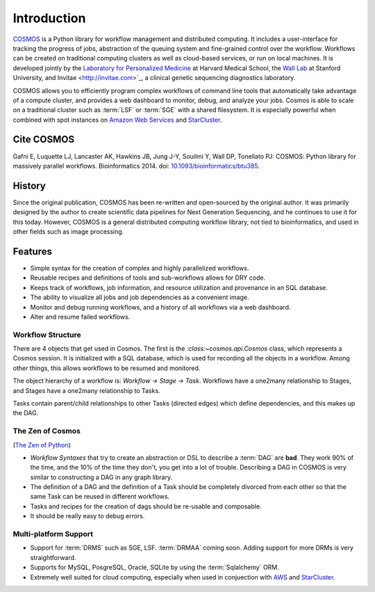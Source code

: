 .. _introduction:

Introduction
============
`COSMOS <http://cosmos.hms.harvard.edu>`_ is a Python library for workflow management and distributed computing.
It includes a user-interface for tracking the progress of jobs, abstraction of the queuing system and fine-grained control over the workflow.
Workflows can be created on traditional computing clusters as well as cloud-based services, or run on local machines.
It is developed jointly by the `Laboratory for Personalized Medicine <http://lpm.hms.harvard.edu/>`_ at Harvard Medical School,
the `Wall Lab <wall-lab.stanford.edu>`_ at Stanford University, and
Invitae <http://invitae.com>`_, a clinical genetic sequencing diagnostics laboratory.

COSMOS allows you to efficiently program complex workflows of command line tools that automatically take
advantage of a compute cluster, and provides a web dashboard to monitor, debug, and analyze your jobs.  Cosmos is
able to scale on a traditional cluster such as :term:`LSF` or :term:`SGE` with a shared filesystem.  It is especially
powerful when combined with spot instances on `Amazon Web Services <aws.amazon.com>`_ and
`StarCluster <http://star.mit.edu/cluster/>`_.

Cite COSMOS
___________

Gafni E, Luquette LJ, Lancaster AK, Hawkins JB, Jung J-Y, Souilmi Y, Wall DP, Tonellato PJ: COSMOS: Python library for massively parallel workflows. Bioinformatics 2014. doi: `10.1093/bioinformatics/btu385 <http://bioinformatics.oxfordjournals.org/content/30/20/2956>`_.

History
___________

Since the original publication, COSMOS has been re-written and open-sourced by the original author.  It was primarily designed by the author to create scientific
data pipelines for Next Generation Sequencing, and he continues to use it for this today.  However, COSMOS is a general distributed computing workflow library, not tied to
bioinformatics, and used in other fields such as image processing.

Features
_________

* Simple syntax for the creation of complex and highly parallelized workflows.
* Reusable recipes and definitions of tools and sub-workflows allows for DRY code.
* Keeps track of workflows, job information, and resource utilization and provenance in an SQL database.
* The ability to visualize all jobs and job dependencies as a convenient image.
* Monitor and debug running workflows, and a history of all workflows via a web dashboard.
* Alter and resume failed workflows.

Workflow Structure
++++++++++++++++++++
There are 4 objects that get used in Cosmos.  The first is the `:class:~cosmos.api.Cosmos` class, which represents a Cosmos session.  It is initialized
with a SQL database, which is used for recording all the objects in a workflow.  Among other things, this allows workflows to be resumed and monitored.

The object hierarchy of a workflow is: *Workflow -> Stage -> Task*.  Workflows have a one2many relationship to Stages, and Stages have a
one2many relationship to Tasks.

Tasks contain parent/child relationships to other Tasks (directed edges) which define dependencies, and this makes up the DAG.

The Zen of Cosmos
++++++++++++++++++

(`The Zen of Python <https://www.python.org/dev/peps/pep-0020/>`_)

* `Workflow Syntaxes` that try to create an abstraction or DSL to describe a :term:`DAG` are **bad**.  They work 90% of the time, and the 10% of the time they don't, you get into a lot of trouble.  Describing a DAG in COSMOS is very similar to constructing a DAG in any graph library.
* The definition of a DAG and the definition of a Task should be completely divorced from each other so that the same Task can be reused in different workflows.
* Tasks and recipes for the creation of dags should be re-usable and composable.
* It should be really easy to debug errors.


Multi-platform Support
+++++++++++++++++++++++

* Support for :term:`DRMS` such as SGE, LSF.  :term:`DRMAA` coming soon.  Adding support for more DRMs is very straightforward.
* Supports for MySQL, PosgreSQL, Oracle, SQLite by using the :term:`Sqlalchemy` ORM.
* Extremely well suited for cloud computing, especially when used in conjuection with `AWS <http://aws.amazon.com>`_ and `StarCluster <http://star.mit.edu/cluster/>`_.

